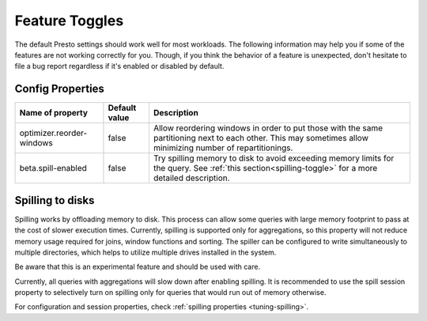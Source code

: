 ===============
Feature Toggles
===============

The default Presto settings should work well for most workloads. The following
information may help you if some of the features are not working correctly for you.
Though, if you think the behavior of a feature is unexpected, don't hesitate to file a bug report regardless if it's enabled or disabled by default.

Config Properties
-----------------

+---------------------------+---------------+------------------------------------------------------------------------------------------------------------------------------------------------------------+
|Name of property           | Default value | Description                                                                                                                                                |
+===========================+===============+=======================================================================================================+++==================================================+
|optimizer.reorder-windows  | false         |Allow reordering windows in order to put those with the same partitioning next to each other. This may sometimes allow minimizing number of repartitionings.|
+---------------------------+---------------+------------------------------------------------------------------------------------------------------------------------------------------------------------+
|beta.spill-enabled         | false         |Try spilling memory to disk to avoid exceeding memory limits for the query. See :ref:`this section<spilling-toggle>` for a more detailed description.       |
+---------------------------+---------------+------------------------------------------------------------------------------------------------------------------------------------------------------------+

.. _spilling-toggle:

Spilling to disks
-----------------

Spilling works by offloading memory to disk. This process can allow some queries with large memory
footprint to pass at the cost of slower execution times. Currently, spilling is supported only for
aggregations, so this property will not reduce memory usage required for joins, window functions and
sorting. The spiller can be configured to write simultaneously to multiple directories, which helps
to utilize multiple drives installed in the system.

Be aware that this is an experimental feature and should be used with care.

Currently, all queries with aggregations will slow down after enabling spilling. It is recommended
to use the spill session property to selectively turn on spilling only for queries that would run
out of memory otherwise.

For configuration and session properties, check :ref:`spilling properties <tuning-spilling>`.
